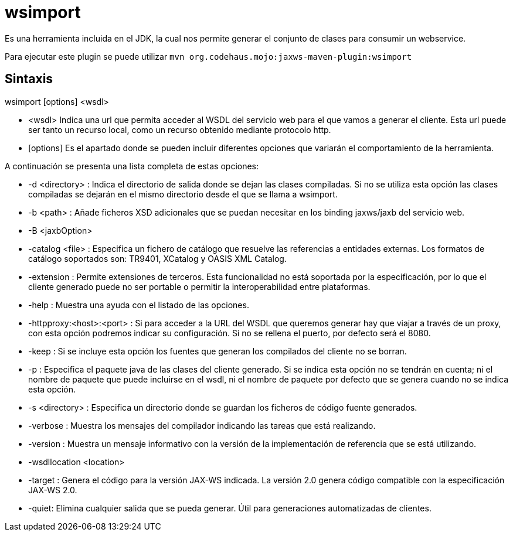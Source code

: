 = wsimport

Es una herramienta incluida en el JDK, la cual nos permite generar el conjunto de clases para consumir un webservice.

Para ejecutar este plugin se puede utilizar `mvn org.codehaus.mojo:jaxws-maven-plugin:wsimport`


== Sintaxis

wsimport [options] <wsdl>

* <wsdl> Indica una url que permita acceder al WSDL del servicio web para el que vamos a generar el cliente. Esta url puede ser tanto un recurso local, como un recurso obtenido mediante protocolo http.
* [options] Es el apartado donde se pueden incluir diferentes opciones que variarán el comportamiento de la herramienta.

A continuación se presenta una lista completa de estas opciones:

* -d <directory> : Indica el directorio de salida donde se dejan las clases compiladas. Si no se utiliza esta opción las clases compiladas se dejarán en el mismo directorio desde el que se llama a wsimport.
* -b <path> : Añade ficheros XSD adicionales que se puedan necesitar en los binding jaxws/jaxb del servicio web.
* -B <jaxbOption>
* -catalog <file> : Especifica un fichero de catálogo que resuelve las referencias a entidades externas. Los formatos de catálogo soportados son: TR9401, XCatalog y OASIS XML Catalog.
* -extension : Permite extensiones de terceros. Esta funcionalidad no está soportada por la especificación, por lo que el cliente generado puede no ser portable o permitir la interoperabilidad entre plataformas.
*	-help : Muestra una ayuda con el listado de las opciones.
* -httpproxy:<host>:<port> : Si para acceder a la URL del WSDL que queremos generar hay que viajar a través de un proxy, con esta opción podremos indicar su configuración. Si no se rellena el puerto, por defecto será el 8080.
* -keep : Si se incluye esta opción los fuentes que generan los compilados del cliente no se borran.
* -p : Especifica el paquete java de las clases del cliente generado. Si se indica esta opción no se tendrán en cuenta; ni el nombre de paquete que puede incluirse en el wsdl, ni el nombre de paquete por defecto que se genera cuando no se indica esta opción.
* -s <directory> : Especifica un directorio donde se guardan los ficheros de código fuente generados.
* -verbose : Muestra los mensajes del compilador indicando las tareas que está realizando.
* -version : Muestra un mensaje informativo con la versión de la implementación de referencia que se está utilizando.
* -wsdllocation <location>
* -target : Genera el código para la versión JAX-WS indicada. La versión 2.0 genera código compatible con la especificación JAX-WS 2.0.
* -quiet: Elimina cualquier salida que se pueda generar. Útil para generaciones automatizadas de clientes.